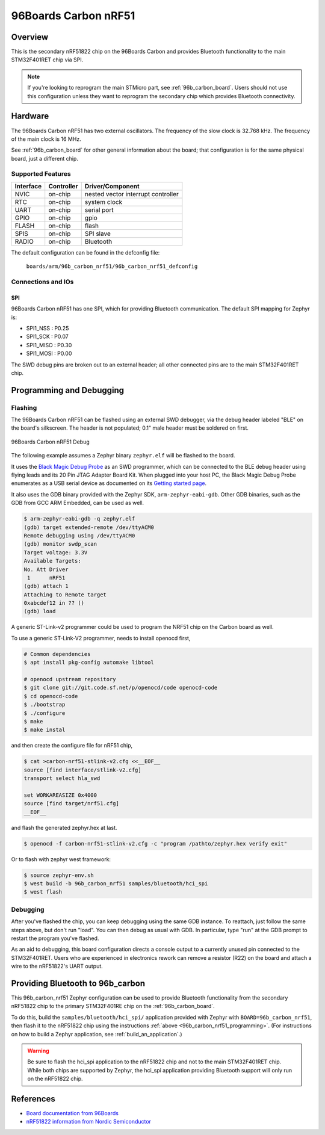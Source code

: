 .. _96b_carbon_nrf51_board:

96Boards Carbon nRF51
#####################

Overview
********

This is the secondary nRF51822 chip on the 96Boards Carbon and provides
Bluetooth functionality to the main STM32F401RET chip via SPI.

.. note::

   If you're looking to reprogram the main STMicro part, see
   :ref:`96b_carbon_board`. Users should not use this configuration
   unless they want to reprogram the secondary chip which provides
   Bluetooth connectivity.


Hardware
********

The 96Boards Carbon nRF51 has two external oscillators. The frequency
of the slow clock is 32.768 kHz. The frequency of the main clock is 16
MHz.

See :ref:`96b_carbon_board` for other general information about the
board; that configuration is for the same physical board, just a
different chip.

Supported Features
==================

+-----------+------------+-------------------------------------+
| Interface | Controller | Driver/Component                    |
+===========+============+=====================================+
| NVIC      | on-chip    | nested vector interrupt controller  |
+-----------+------------+-------------------------------------+
| RTC       | on-chip    | system clock                        |
+-----------+------------+-------------------------------------+
| UART      | on-chip    | serial port                         |
+-----------+------------+-------------------------------------+
| GPIO      | on-chip    | gpio                                |
+-----------+------------+-------------------------------------+
| FLASH     | on-chip    | flash                               |
+-----------+------------+-------------------------------------+
| SPIS      | on-chip    | SPI slave                           |
+-----------+------------+-------------------------------------+
| RADIO     | on-chip    | Bluetooth                           |
+-----------+------------+-------------------------------------+

The default configuration can be found in the defconfig file:

        ``boards/arm/96b_carbon_nrf51/96b_carbon_nrf51_defconfig``

Connections and IOs
===================

SPI
---

96Boards Carbon nRF51 has one SPI, which for providing Bluetooth
communication. The default SPI mapping for Zephyr is:

- SPI1_NSS  : P0.25
- SPI1_SCK  : P0.07
- SPI1_MISO : P0.30
- SPI1_MOSI : P0.00

The SWD debug pins are broken out to an external header; all other
connected pins are to the main STM32F401RET chip.

.. _96b_carbon_nrf51_programming:

Programming and Debugging
*************************

Flashing
========

The 96Boards Carbon nRF51 can be flashed using an external SWD
debugger, via the debug header labeled "BLE" on the board's
silkscreen. The header is not populated; 0.1" male header must be
soldered on first.

.. figure:: img/96b_carbon_nrf51.png
     :align: center
     :alt: 96Boards Carbon nRF51 Debug

     96Boards Carbon nRF51 Debug

The following example assumes a Zephyr binary ``zephyr.elf`` will be
flashed to the board.

It uses the `Black Magic Debug Probe`_ as an SWD programmer, which can
be connected to the BLE debug header using flying leads and its 20 Pin
JTAG Adapter Board Kit. When plugged into your host PC, the Black
Magic Debug Probe enumerates as a USB serial device as documented on
its `Getting started page`_.

It also uses the GDB binary provided with the Zephyr SDK,
``arm-zephyr-eabi-gdb``. Other GDB binaries, such as the GDB from GCC
ARM Embedded, can be used as well.

.. code-block:: console

   $ arm-zephyr-eabi-gdb -q zephyr.elf
   (gdb) target extended-remote /dev/ttyACM0
   Remote debugging using /dev/ttyACM0
   (gdb) monitor swdp_scan
   Target voltage: 3.3V
   Available Targets:
   No. Att Driver
    1      nRF51
   (gdb) attach 1
   Attaching to Remote target
   0xabcdef12 in ?? ()
   (gdb) load

A generic ST-Link-v2 programmer could be used to program
the NRF51 chip on the Carbon board as well.

To use a generic ST-Link-V2 programmer, needs to install openocd first,

.. code-block:: console

    # Common dependencies
    $ apt install pkg-config automake libtool

    # openocd upstream repository
    $ git clone git://git.code.sf.net/p/openocd/code openocd-code
    $ cd openocd-code
    $ ./bootstrap
    $ ./configure
    $ make
    $ make instal

and then create the configure file for nRF51 chip,

.. code-block:: console

    $ cat >carbon-nrf51-stlink-v2.cfg <<__EOF__
    source [find interface/stlink-v2.cfg]
    transport select hla_swd

    set WORKAREASIZE 0x4000
    source [find target/nrf51.cfg]
    __EOF__

and flash the generated zephyr.hex at last.

.. code-block:: console

    $ openocd -f carbon-nrf51-stlink-v2.cfg -c "program /pathto/zephyr.hex verify exit"

Or to flash with zephyr west framework:

.. code-block:: console

    $ source zephyr-env.sh
    $ west build -b 96b_carbon_nrf51 samples/bluetooth/hci_spi
    $ west flash

Debugging
=========

After you've flashed the chip, you can keep debugging using the same
GDB instance. To reattach, just follow the same steps above, but don't
run "load". You can then debug as usual with GDB. In particular, type
"run" at the GDB prompt to restart the program you've flashed.

As an aid to debugging, this board configuration directs a console
output to a currently unused pin connected to the STM32F401RET. Users
who are experienced in electronics rework can remove a resistor (R22)
on the board and attach a wire to the nRF51822's UART output.

.. _96b_carbon_nrf51_bluetooth:

Providing Bluetooth to 96b_carbon
*********************************

This 96b_carbon_nrf51 Zephyr configuration can be used to provide
Bluetooth functionality from the secondary nRF51822 chip to the
primary STM32F401RE chip on the :ref:`96b_carbon_board`.

To do this, build the ``samples/bluetooth/hci_spi/`` application
provided with Zephyr with ``BOARD=96b_carbon_nrf51``, then flash it to
the nRF51822 chip using the instructions :ref:`above
<96b_carbon_nrf51_programming>`. (For instructions on how to build a
Zephyr application, see :ref:`build_an_application`.)

.. warning::

   Be sure to flash the hci_spi application to the nRF51822 chip and
   not to the main STM32F401RET chip.  While both chips are supported
   by Zephyr, the hci_spi application providing Bluetooth support will
   only run on the nRF51822 chip.

References
**********

- `Board documentation from 96Boards`_
- `nRF51822 information from Nordic Semiconductor`_

.. _Black Magic Debug Probe:
   https://github.com/blacksphere/blackmagic/wiki

.. _Getting started page:
   https://github.com/blacksphere/blackmagic/wiki/Getting-Started

.. _Board documentation from 96Boards:
   http://www.96boards.org/product/carbon/

.. _nRF51822 information from Nordic Semiconductor:
   https://www.nordicsemi.com/eng/Products/Bluetooth-low-energy/nRF51822

